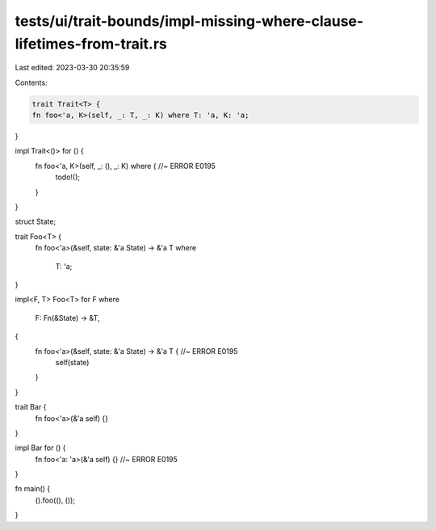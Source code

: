 tests/ui/trait-bounds/impl-missing-where-clause-lifetimes-from-trait.rs
=======================================================================

Last edited: 2023-03-30 20:35:59

Contents:

.. code-block:: rs

    trait Trait<T> {
    fn foo<'a, K>(self, _: T, _: K) where T: 'a, K: 'a;
}

impl Trait<()> for () {
    fn foo<'a, K>(self, _: (), _: K) where { //~ ERROR E0195
        todo!();
    }
}

struct State;

trait Foo<T> {
    fn foo<'a>(&self, state: &'a State) -> &'a T
    where
        T: 'a;
}

impl<F, T> Foo<T> for F
where
    F: Fn(&State) -> &T,
{
    fn foo<'a>(&self, state: &'a State) -> &'a T { //~ ERROR E0195
        self(state)
    }
}

trait Bar {
    fn foo<'a>(&'a self) {}
}

impl Bar for () {
    fn foo<'a: 'a>(&'a self) {} //~ ERROR E0195
}

fn main() {
    ().foo((), ());
}


